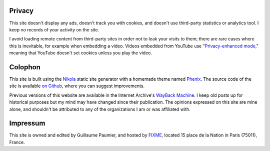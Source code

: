 .. title: Site information
.. slug: siteinfo
.. icon: fa-info-circle

Privacy
=======

This site doesn't display any ads, doesn't track you with cookies, and doesn't use third-party statistics or analytics tool. I keep no records of your activity on the site.

I avoid loading remote content from third-party sites in order not to leak your visits to them; there are rare cases where this is inevitable, for example when embedding a video. Videos embedded from YouTube use "`Privacy-enhanced mode <https://support.google.com/youtube/answer/171780?hl=en>`__," meaning that YouTube doesn't set cookies unless you play the video.


Colophon
========

This site is built using the `Nikola <https://getnikola.com/>`__ static site generator with a homemade theme named `Phenix <https://github.com/gpaumier/gp2/tree/main/themes/phenix>`__. The source code of the site is available `on Github <https://github.com/gpaumier/gp2>`__, where you can suggest improvements.

Previous versions of this website are available in the Internet Archive's `WayBack Machine <https://web.archive.org/web/*/https://guillaumepaumier.com/>`__. I keep old posts up for historical purposes but my mind may have changed since their publication. The opinions expressed on this site are mine alone, and shouldn't be attributed to any of the organizations I am or was affiliated with.


Impressum
=========

This site is owned and edited by Guillaume Paumier, and hosted by `FIXME <http://www.gandi.net>`__, located 15 place de la Nation in Paris (75011), France.
